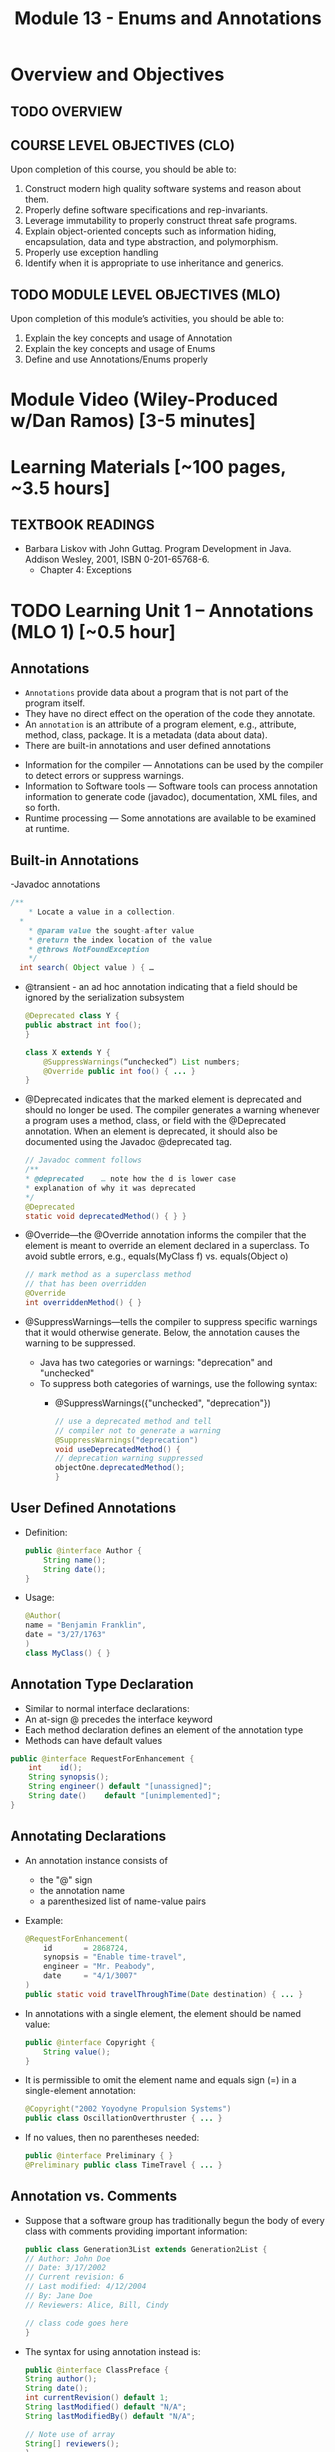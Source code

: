 #+TITLE: Module 13 - Enums and Annotations 

#+HTML_HEAD: <link rel="stylesheet" href="https://dynaroars.github.io/files/org.css">

* Overview and Objectives 
** TODO OVERVIEW 

** COURSE LEVEL OBJECTIVES (CLO) 
Upon completion of this course, you should be able to:

1. Construct modern high quality software systems and reason about them. 
2. Properly define software specifications and rep-invariants. 
3. Leverage immutability to properly construct threat safe programs. 
4. Explain object-oriented concepts such as information hiding, encapsulation, data and type abstraction, and polymorphism. 
5. Properly use exception handling 
6. Identify when it is appropriate to use inheritance and generics.  
 
** TODO MODULE LEVEL OBJECTIVES (MLO) 
Upon completion of this module’s activities, you should be able to: 
1. Explain the key concepts and usage of Annotation
2. Explain the key concepts and usage of Enums
3. Define and use Annotations/Enums properly


* Module Video (Wiley-Produced w/Dan Ramos) [3-5 minutes]
#+begin_comment
#+end_comment
  

* Learning Materials [~100 pages, ~3.5 hours]
** TEXTBOOK READINGS
- Barbara Liskov with John Guttag. Program Development in Java. Addison Wesley, 2001, ISBN 0-201-65768-6. 
  - Chapter 4: Exceptions
  

* TODO Learning Unit 1 – Annotations (MLO 1) [~0.5 hour]
** Annotations
  - =Annotations= provide data about a program that is not part of the program itself. 
  - They have no direct effect on the operation of the code they annotate.
  - An =annotation= is an attribute of a program element, e.g., attribute, method, class, package. It is a metadata (data about data).
  - There are built-in annotations and user defined annotations

- Information for the compiler — Annotations can be used by the compiler to detect errors or suppress warnings. 
- Information to Software tools — Software tools can process annotation information to generate code (javadoc), documentation, XML files, and so forth. 
- Runtime processing — Some annotations are available to be examined at runtime. 

** Built-in Annotations
-Javadoc annotations
  #+begin_src java
  /**
      * Locate a value in a collection.
    *
      * @param value the sought-after value
      * @return the index location of the value
      * @throws NotFoundException
      */
    int search( Object value ) { …
  #+end_src
  
  - @transient - an ad hoc annotation indicating that a field should be ignored by the serialization subsystem
    #+begin_src java
    @Deprecated class Y {
    public abstract int foo();
    }

    class X extends Y {
        @SuppressWarnings(“unchecked”) List numbers;
        @Override public int foo() { ... }
    }
    #+end_src
  - @Deprecated indicates that the marked element is deprecated and should no longer be used. The compiler generates a warning whenever a program uses a method, class, or field with the @Deprecated annotation. When an element is deprecated, it should also be documented using the Javadoc @deprecated tag.
    #+begin_src java
    // Javadoc comment follows 
    /** 
    * @deprecated    … note how the d is lower case
    * explanation of why it was deprecated 
    */ 
    @Deprecated 
    static void deprecatedMethod() { } } 
    #+end_src
  - @Override—the @Override annotation informs the compiler that the element is meant to override an element declared in a superclass. To avoid subtle errors, e.g., equals(MyClass f) vs. equals(Object o)
    #+begin_src java
    // mark method as a superclass method 
    // that has been overridden 
    @Override 
    int overriddenMethod() { } 
    #+end_src
  - @SuppressWarnings—tells the compiler to suppress specific warnings that it would otherwise generate. Below, the annotation causes the warning to be suppressed.
    - Java has two categories or warnings: "deprecation" and "unchecked" 
    - To suppress both categories of warnings, use the following syntax:
      - @SuppressWarnings({"unchecked", "deprecation"}) 

    #+begin_src java
    // use a deprecated method and tell 
    // compiler not to generate a warning 
    @SuppressWarnings("deprecation") 
    void useDeprecatedMethod() { 
    // deprecation warning suppressed 
    objectOne.deprecatedMethod(); 
    } 
    #+end_src

** User Defined Annotations
- Definition:
  #+begin_src java
  public @interface Author {
      String name();
      String date();
  }
  #+end_src
- Usage:
  #+begin_src java
  @Author( 
  name = "Benjamin Franklin", 
  date = "3/27/1763" 
  ) 
  class MyClass() { }
  #+end_src

** Annotation Type Declaration
  - Similar to normal interface declarations:
  - An at-sign @ precedes the interface keyword
  - Each method declaration defines an element of the annotation type
  - Methods can have default values 
  #+begin_src java
  public @interface RequestForEnhancement {
      int    id();
      String synopsis();
      String engineer() default "[unassigned]"; 
      String date()    default "[unimplemented]"; 
  }
  #+end_src

** Annotating Declarations
- An annotation instance consists of
  - the "@" sign
  - the annotation name
  - a parenthesized list of name-value pairs
- Example:
  #+begin_src java
  @RequestForEnhancement(
      id       = 2868724,
      synopsis = "Enable time-travel",
      engineer = "Mr. Peabody",
      date     = "4/1/3007"
  )
  public static void travelThroughTime(Date destination) { ... }
  #+end_src
- In annotations with a single element, the element should be named value:
  #+begin_src java
  public @interface Copyright {
      String value();
  }
  #+end_src
- It is permissible to omit the element name and equals sign (=) in a single-element annotation: 
  #+begin_src java
  @Copyright("2002 Yoyodyne Propulsion Systems")
  public class OscillationOverthruster { ... }
  #+end_src
- If no values, then no parentheses needed:
  #+begin_src java
  public @interface Preliminary { } 
  @Preliminary public class TimeTravel { ... } 
  #+end_src

** Annotation vs. Comments
- Suppose that a software group has traditionally begun the body of every class with comments providing important information:
  #+begin_src java
  public class Generation3List extends Generation2List { 
  // Author: John Doe 
  // Date: 3/17/2002 
  // Current revision: 6 
  // Last modified: 4/12/2004 
  // By: Jane Doe 
  // Reviewers: Alice, Bill, Cindy 

  // class code goes here 
  } 
  #+end_src
- The syntax for using annotation instead is:
  #+begin_src java
  public @interface ClassPreface { 
  String author();
  String date(); 
  int currentRevision() default 1; 
  String lastModified() default "N/A"; 
  String lastModifiedBy() default "N/A"; 

  // Note use of array 
  String[] reviewers(); 
  } 
  #+end_src
- Example: 
  #+begin_src java
  @ClassPreface ( 
  author = "John Doe", 
  date = "3/17/2002", 
  currentRevision = 6, 
  lastModified = "4/12/2004", 
  lastModifiedBy = "Jane Doe", 
  // Note array notation 
  reviewers = {"Alice", "Bob", "Cindy"} 
  ) 
  public class Generation3List extends Generation2List { 
  // class code goes here 
  } 
  #+end_src

** Annotations
- To make the information in @ClassPreface appear in Javadoc-generated documentation, you must annotate the @ClassPreface definition itself with the @Documented annotation: 
#+begin_src java
  // import this to use @Documented 
 import java.lang.annotation.*; 
 @Documented 
 @interface ClassPreface { 
  // Annotation element definitions 
 } 
#+end_src
- Example – JUnit Annotations
  - Annotations in JUnit 4:
    - @Test – annotates test method
    - @Before, @After– annotates setUp() and tearDown() methods for each test
    - @BeforeClass, @AfterClass – class-scoped setUp() and tearDown()
    - @Ignore – do not run test

- Prefer Annotations to Naming Patterns
  - Prior to 1.5, Naming Patterns were common
  - Example: JUnit test methods
    #+begin_src java
    void testSafetyOverride()  // Junit 3.x thinks this is a test
    void tsetSafetyOverride()  // Oops!  Engineers can’t type
    #+end_src
  - Annotations Are Far Better
    - Diagnostics for Misspelled Annotations
    - Annotations Allow Parameters
  
  - Examples:
    - mock of JUnit
    #+begin_src java
    // Marker annotation type declaration
    import java.lang.annotation.*;

    /**
      * Indicates that the annotated method is a test method.
      * Use only on parameterless static methods
      */
    @Retention (RetentionPolicy.RUNTIME)
    @Target(ElementType.METHOD)
    public @interface Test {}

    // Program with annotations
    public class Sample {
      @Test public static void m1() {} // Test should pass
      public static void m2() {}       // Not a @Test
      @Test public static void m3() {  // Test should fail
          throw new RuntimeException(“Boom”); }
      @Test public void m4()           // Invalid nonstatic use
    }
    #+end_src

    - The Simple Version of JUnit
    #+begin_src java
    // Sample code processes marker annotations – See Bloch for variations
    import java.lang.reflect.*;

    public class RunTests {
      public static void main(String[] args) {
      int tests = 0; int passed = 0;
      Class testClass = Class.forName(args[0]);
      for (Method m : testClass.getDeclaredMethods()) {
          if (m.isAnnotationPresent(Test.class)) {
            tests++;
            try { m.invoke(null); passed++; }
            catch (InvocationTargetException ite) {
                System.out.println(m + “ failed: “ + ite.getCause()); }
            catch (Exception e) {
                System.out.println(“Invalid @Test: “ + m); }
        }  }  }
      System.out.printf(“Pass: %d, Fail: %d%n”, passed, tests – passed);
    }  } 
    #+end_src

** Consistently Use the @Override Annotation
- Most Important Standard Annotation
  - Regular Use Prevents Overload/Override Bugs
    - public boolean equals (SomeClass c) { ...}
- IDEs Can Provide Code Inspections
  - Override Exactly Where You Want
    - And nowhere else
- @Override Allowed on Interface Methods
  - Important for Abstract Classes and Interfaces

** User Marker Interfaces to Define Types
- Marker Annotations (Item 35) Are Not Types
    - Interfaces Are Types
- Marker Interfaces Do Not Add Methods
  - Unlike Mixin Interfaces
Example Marker Interfaces
  - Serializable  // Marks Object as Serializable
  - Set           // Arguably a marker interface
- If You Want a Type, Do Use an Interface
  - If You Don’t Want a Type, Don’t (See Item 19)

** Reference
- http://docs.oracle.com/javase/tutorial/java/javaOO/annotations.html

- An Introduction to Java Annotations
  - http://www.developer.com/java/other/article.php/3556176 

* TODO Learning Unit 2 – Enums (MLO 1, 2) [~2.5 hour]

** Enumerations (Enums)
- Some Types have a small/finite set of immutable values, such as:
  - MonthOfYear: January, February, …
  - DayOfWeek: Monday, Tuesday, …
  - CompassPoints: north, south, east, west
- It makes sense to define this small/finite set of values as named constants, called an enumeration. 
  #+begin_src java
  Java has the enum construct to make this convenient:
  public enum Month { JANUARY, FEBRUARY, MARCH, ..., DECEMBER };
  #+end_src
  - This enum defines a type Month, in the same way that class and interface define new types. 
  - It also defines a set of named values (instances), which are shown in all-caps because they are effectively public static final constants (by convention). So you can now write:
    #+begin_src java
    Month thisMonth = MARCH;
    #+end_src
- This idea is called an enumeration because you are explicitly listing all possible instances.

- C also has it
  #+begin_src C
  enum week{Mon, Tue, Wed, Thur, Fri, Sat, Sun}; // {0, 1, 2, 3, 4, 5, 6}
  
  int main() {
      enum week day;
      day = Wed;
      printf("%d",day);  //prints 2
      return 0;
  }
  #+end_src

- All enum types have some automatically-provided operations:
  - ordinal() is the index of the value in the enumeration, so JANUARY.ordinal() returns 0.
  - compareTo() compares two values based on their ordinal numbers. 
  - name() returns the name of the value’s constant as a string, e.g. JANUARY.name() returns "JANUARY".
  - toString() has the same behavior as name()
  - values() returns an array of all of the values of the enum in the order they are declared




- Example:
  - considering the following:
    #+begin_src java
    public enum DayOfWeek { MONDAY, TUESDAY…};
    DayOfWeek day = …
    if (day.equals(SATURDAY) || day.equals(SUNDAY)) {
        System.out.println("It's the weekend");
    }
    #+end_src
  - You can also write it safely like below.
    #+begin_src java
    if (day == SATURDAY || day == SUNDAY) {
    System.out.println("It's the weekend");
    }
    #+end_src

  - Why the above is possible? 
    - In an enumeration there is only ever one object in memory representing each value of the enumeration, and there is no way for a client to create more (no constructors!). 
    - So == is no different than equals().
    - Therefore the code below is also safe:
    #+begin_src java
    switch (direction) {
    case NORTH: return "polar bears";
    case SOUTH: return "penguins";
    case EAST:  return "elephants";
    case WEST:  return "llamas";
    }
    #+end_src
  
  - But unlike int values (as in C), enumerations have more static checking:
    #+begin_src java
    // static error: MONDAY has type DayOfWeek, not type Month 
    Month firstMonth = MONDAY; 
    #+end_src


  - Rich enum Example(1)
    #+begin_src java
    public enum Month { JANUARY, FEBRUARY, MARCH, ..., DECEMBER };     

    VS.

    public enum Month {
        JANUARY(31),     FEBRUARY(28),
        MARCH(31),     APRIL(30),
        MAY(31),     JUNE(30),
        JULY(31),     AUGUST(31),
        SEPTEMBER(30),     OCTOBER(31),
        NOVEMBER(30),     DECEMBER(31);
            
        private final int daysInMonth;

        // Constructor not visible to clients. Only used to initialize the constants above.
        private Month(int daysInMonth) {
            this.daysInMonth = daysInMonth;
        }
        
        //  enums also have an automatic, invisible field:
        //   private final int ordinal; takes on values 0, 1, ... for each value in the enum.

        

    #+end_src
  - Rich enum Example(2)
    #+begin_src java
    public int getDaysInMonth(boolean isLeapYear) {
      if (this == FEBRUARY && isLeapYear) {
          return daysInMonth+1;
      } else {
          return daysInMonth;
      }
    }
  
    public Month nextSemester() {
      switch (this) {
          case JANUARY:
              return FEBRUARY;
          case FEBRUARY: case MARCH:  case APRIL: case MAY:
              return JUNE;
          case JUNE: case JULY: case AUGUST:
              return SEPTEMBER;
          case SEPTEMBER:  case OCTOBER:
          case NOVEMBER:   case DECEMBER:
              return JANUARY;
          default:
              throw new RuntimeException("can't get here");
      }
    }
    #+end_src


  - Item 34: Use Enums instead of int Constants
    #+begin_src java
    // The int enum pattern – severely deficient
      public static final int APPLE_FUJI         = 0;
      public static final int APPLE_PIPPIN       = 1;
      public static final int APPLE_GRANNY_SMITH = 2;
      
      public static final int ORANGE_NAVEL       = 0;
      public static final int ORANGE_TEMPLE      = 1;
      public static final int ORANGE_BLOOD       = 2;

    // Mixing apples and oranges! Type safety violation. The compiler cannot help.
      int i = (APPLE_FUJI – ORANGE_TEMPLE) / APPLE_PIPPIN;
    #+end_src


** Problems With Int Enum Pattern
  - Total Lack of Type Safety (enum safety “Month firstMonth = MONDAY;”)
  - Problematic Programs
    - Names Compiled to Constants in Client Code
    - Renumbering Requires Recompiling Clients (a No-No for the Java community!)
  - Inconvenient for Printing: need to keep an array of strings indexed by the constants
  - Alternative “String Enum Pattern” same problems: type safety, client code…

** Java Enum Types
- Similar to the Singleton Pattern (what is that?)
  - But exports multiple instances
- Guarantee Compile-Time Type Safety
  - Declaration of Apple Cannot Hold an Orange
- Each Enum Has its own Namespace
  - No Need To Prefix Constants With Type Name
    - The enum has to be in a package
    - The client need to use “static import”
- No Need to Recompile Clients (important for the Java  community)
- Also… have rich functionality not present in classes and interfaces

- Example:
  - Rich Enum
  #+begin_src java
  public enum Planet {  // Enum type with data and behavior
    MERCURY (3.302e+23, 2.439e6),
    VENUS   (4.869e+24, 6.052e6),
    EARTH   (5.975e+24, 6.378e6),…;  // plus MARS, JUPITER, etc.

    private final double mass;
    private final double radius;
    private final double surfaceGravity;
    private static final double G = 6.67300e-11; // Universal G
    private Planet (double mass, double radius) {  // Constructor, cannot be made public by compiler
        this.mass = mass; this.radius = radius;
        surfaceGravity = G* mass / (radius * radius);}

    public double mass()           { return mass; }
    public double radius()         { return radius; }
    public double surfaceGravity() { return surfaceGravity; }

    public double surfaceWeight (double mass) { 
        return mass * this.surfaceGravity; }   // F = ma
  }
  #+end_src
  - Using the Enum
  #+begin_src java
  public class WeightTable { // CLIENT
    public static void main (String[] args) {
      double earthWeight = Double.parseDouble (args[0]);
      double mass = earthWeight / Planet.EARTH.surfaceGravity();
      // All Enums have a static values() method
      // All Enums have a sensible (and Overridable) toString()
      for (Planet p : Planet.values()) // values() = array
         System.out.printf (“Weight on %s is %f%n”, p, p.surfaceWeight(mass));
    } 
  }

  // Output:
  Weight on MERCURY is 66.133672
  Weight on VENUS is 158.383926
  Weight on EARTH is 175.000000
  ...
  #+end_src


** More Examples
- Wrong way of Providing Different Behavior
#+begin_src java
// Enum type that switches on its own value – similar to tagged classes
public enum Operation {
   PLUS, MINUS, TIMES, DIVIDE;

   // Do the arithmetic op represented by constant
   double apply (double x, double y) {
      // your-own dynamic dispatching  “code smell”
      switch (this) {   
         case PLUS:   return x + y;
         case MINUS:  return x – y;
         case TIMES:  return x * y;
         case DIVIDE: return x / y;
      }
      throw new AssertionError(“Unknown op: “ + this); //  what if the switch list 
            //  was not complete?
   }
}
#+end_src

- Better:  Constant Specific Methods
#+begin_src java
// Enum type with constant-specific method implementations
public enum Operation {
   PLUS   { double apply (double x, double y) { return x + y; } },
   MINUS  { double apply (double x, double y) { return x - y; } },
   TIMES  { double apply (double x, double y) { return x * y; } },
   DIVIDE { double apply (double x, double y) { return x / y; } };

   // abstract apply() ensures each constant provide definition
   abstract double apply(double x, double y);
}

// each constant/instance has its own apply() method!!
// …different from subtyping/overriding 
#+end_src

- Constant Specific Methods + Data 
#+begin_src java
// Enum type with constant-specific class bodies and data
public enum Operation {
   PLUS(“+”)  {  double apply (double x, double y) { return x + y; } },
   MINUS(“-”) {  double apply (double x, double y) { return x - y; } },
   TIMES(“*”) {  double apply (double x, double y) { return x * y; } },
   DIVIDE(“/”){  double apply (double x, double y) { return x / y; } };

   private final String symbol;
   Operation (String symbol) { this.symbol = symbol; }
   @Override public String toString() { return symbol; }

   // abstract apply() ensures each constant provide definition
   abstract double apply(double x, double y);
}
#+end_src


** Use Instance Fields Instead of Ordinals
- Every Enum has an Associated Ordinal
  - Returns the Position of Constant
  - Don’t Use This!
    - Maintenance Nightmare
    - Brings Back the Problems With “Int Enum Pattern”
- Simple Solution
  - Use an Instance Field Instead

- Instance Fields vs. Ordinals
#+begin_src java
// Abuse of ordinal to derive an associated value – DON’T DO THIS
public enum Ensemble {
   SOLO,   DUET,   TRIO,  QUARTET, QUINTET, SEXTET, SEPTET, OCTET, 
  NONET,   DECTET;

   public int numberOfMusicians() { return ordinal() + 1; }
}
// What if: you add a DOUBLE_QUARTET? You rearrange the constants?

// Good Solution:  Use instance fields instead
public enum Ensemble {
   SOLO(1), DUET(2), TRIO(3), QUARTET(4), QUINTET(5), SEXTET(6), SEPTET(7), OCTET(8),   
   DOUBLE_QUARTET(8), NONET(9), DECTET(10), TRIPLE_QUARTET(12);

   private final int numberOfMusicians;
   Ensemble(int size) { this.numberOfMusicians = size; }
   public int numberOfMusicians() { return numberOfMusicians; }
}
#+end_src

** Item 36: Use EnumSet Instead of Bit Fields
#+begin_src java
// Bit field enumeration constants
// All the disadvantages of int enum constants
// Hard to understand when printed; No easy way to iterate through
public class Text {
   public static final int STYLE_BOLD          = 1 << 0;  // 1 
   public static final int STYLE_ITALIC        = 1 << 1;  // 2
   public static final int STYLE_UNDERLINE     = 1 << 2;  // 4 
   public static final int STYLE_STRIKETHROUGH = 1 << 3;  // 8

   // Parameter is bitwise OR of zero or more STYLE_ constants
   public void applyStyles (int styles) {...}
}
text.applyStyles(STYLE_BOLD | STYLE_ITALIC); // 1 OR 10 = 11  = 3
#+end_src

- Example Use of EnumSet:
#+begin_src java
// EnumSet = Set that can only contains enums
public class Text {
   public enum Style {BOLD, ITALIC, UNDERLINE, STRIKETHROUGH}

   // Any Set could be passed in, but EnumSet is clearly best
   // Standard practice to pass interface instead of Class
   public void applyStyles (Set<Style> styles) {...} 
}

// Client code
text.applyStyles(EnumSet.of(Style.BOLD, Style.Italic));
#+end_src


** Item 37: SKIP-Use Map Instead of Ordinal Indexing
- Problem:
  - You want to index into an array, but instead of ints, you have an enum

- Bad Solution:
  - Use ordinal() method to index into array

- Good Solution:
  - Use an EnumMap instead


- Example Class with Enumerated Type
#+begin_src java
public class Herb {
   enum Type {ANNUAL, PERENNIAL, BIENNIAL }

   final String name;  // getters would be better here
   final Type type;  

   public Herb(String name, Type type) {
      this.name = name; this.type = type;
   }

   @Override public String toString() { return name; }
}
#+end_src

- Example of What Not to Do
#+begin_src java
// Using ordinal() to index an array – DON’T DO THIS!
Herb[] garden = ...;

// Indexed by herb.Type.ordinal()
Set<Herb>[]) herbsByType = (Set<Herb>[]) new Set[Herb.Type.values().length];
for (int i= 0; i < herbsByType.length; i++) 
   herbsByType[i] = new HashSet<Herb>();

for (Herb h : garden) 
   herbsByType[ h.type.ordinal() ].add(h);

// Print the results
for (int i=0; i < herbsByType.length; i++) {
   System.out.printf(“%s: %s%n”, 
      Herb.Type.values()[i], herbsByType[i]);
}
// Problems: Arrays don’t play well with generics; unchecked casts; 
// label outputs by hand; ints don’t provide type-safety of enums
#+end_src
- Associating Data with an Enum
#+begin_src java
// Using EnumMap to assoicate data with an enum
Map<Herb.Type, Set<Herb>> herbsByType = new EnumMap<Herb.Type, Set<Herb>> (Herb.type.class);

for (Herb.type t : Herb.Type.values())
   herbsByType.put(t, new HashSet<Herb>());

for (Herb h : garden)
   herbsByType.get(h.type).add(h);

System.out.println (herbsByType);

// This solution is cleaner; shorter; no unsafe cast;
// no need to label outputs, no possibility of error in computing
// array indices.

// Note that an EnumMap is just a special kind of Map
#+end_src

** Item 38: SKIP-Emulate Extensible Enums with Interfaces
- Enum Types Cannot be Extended
  - public enum Sub extends Super  // doesn’t compile
- Arguably, this is a good thing
  - No True Type Relation in Extensible Enums
- However, Interfaces Can Help
  #+begin_src java
  // Emulate enum extension
  // Client code uses interface I1, not Sub or Super
  public enum Super implements I1 // compiles fine
  public enum Sub implements I1   // share interface
  Collection <I1> myEnums = ...   // client uses Sub or Super   
  #+end_src


** Instructor Screencast: TITLE

* TODO Module 3 Learning Unit 2 – Program Specifications and Abstractions (MLO 1, 2) [~2.5 hour]


* Exercise (MLO 1, 2, 3) [.5 hours] 

* Exercise (MLO 1, 2, 3) [.5 hours]


* Assignment – (MLO 1, 2) [~2 hours]  
 
** Purpose 


** Instructions

** Deliverable 
- Submit a =.java= file for your implementation. 

** Due Date 
Your assignment is due by Sunday 11:59 PM, ET. 

* TODO Module 1 Quiz (MLO 1, 2) [~.5 hour] 
 
** Purpose 
Quizzes in this course give you an opportunity to demonstrate your knowledge of the subject material. 

** Instructions 

The quiz is 30 minutes in length. 
The quiz is closed-book.

** Deliverable 
Use the link above to take the quiz.

** Due Date 
Your quiz submission is due by Sunday 11:59 PM, ET. 

 
